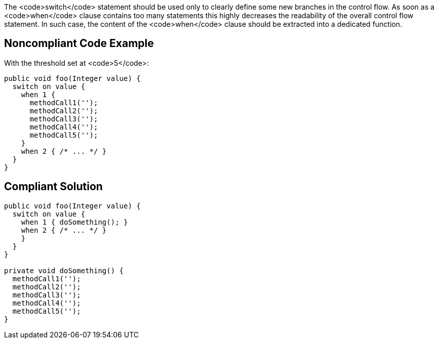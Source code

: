 The <code>switch</code> statement should be used only to clearly define some new branches in the control flow. As soon as a <code>when</code> clause contains too many statements this highly decreases the readability of the overall control flow statement. In such case, the content of the <code>when</code> clause should be extracted into a dedicated function.

== Noncompliant Code Example

With the threshold set at <code>5</code>:

----
public void foo(Integer value) {
  switch on value {
    when 1 {
      methodCall1('');
      methodCall2('');
      methodCall3('');
      methodCall4('');
      methodCall5('');
    }
    when 2 { /* ... */ }
  }
}
----

== Compliant Solution

----
public void foo(Integer value) {
  switch on value {
    when 1 { doSomething(); }
    when 2 { /* ... */ }
    }
  }
}

private void doSomething() {
  methodCall1('');
  methodCall2('');
  methodCall3('');
  methodCall4('');
  methodCall5('');
}
----
